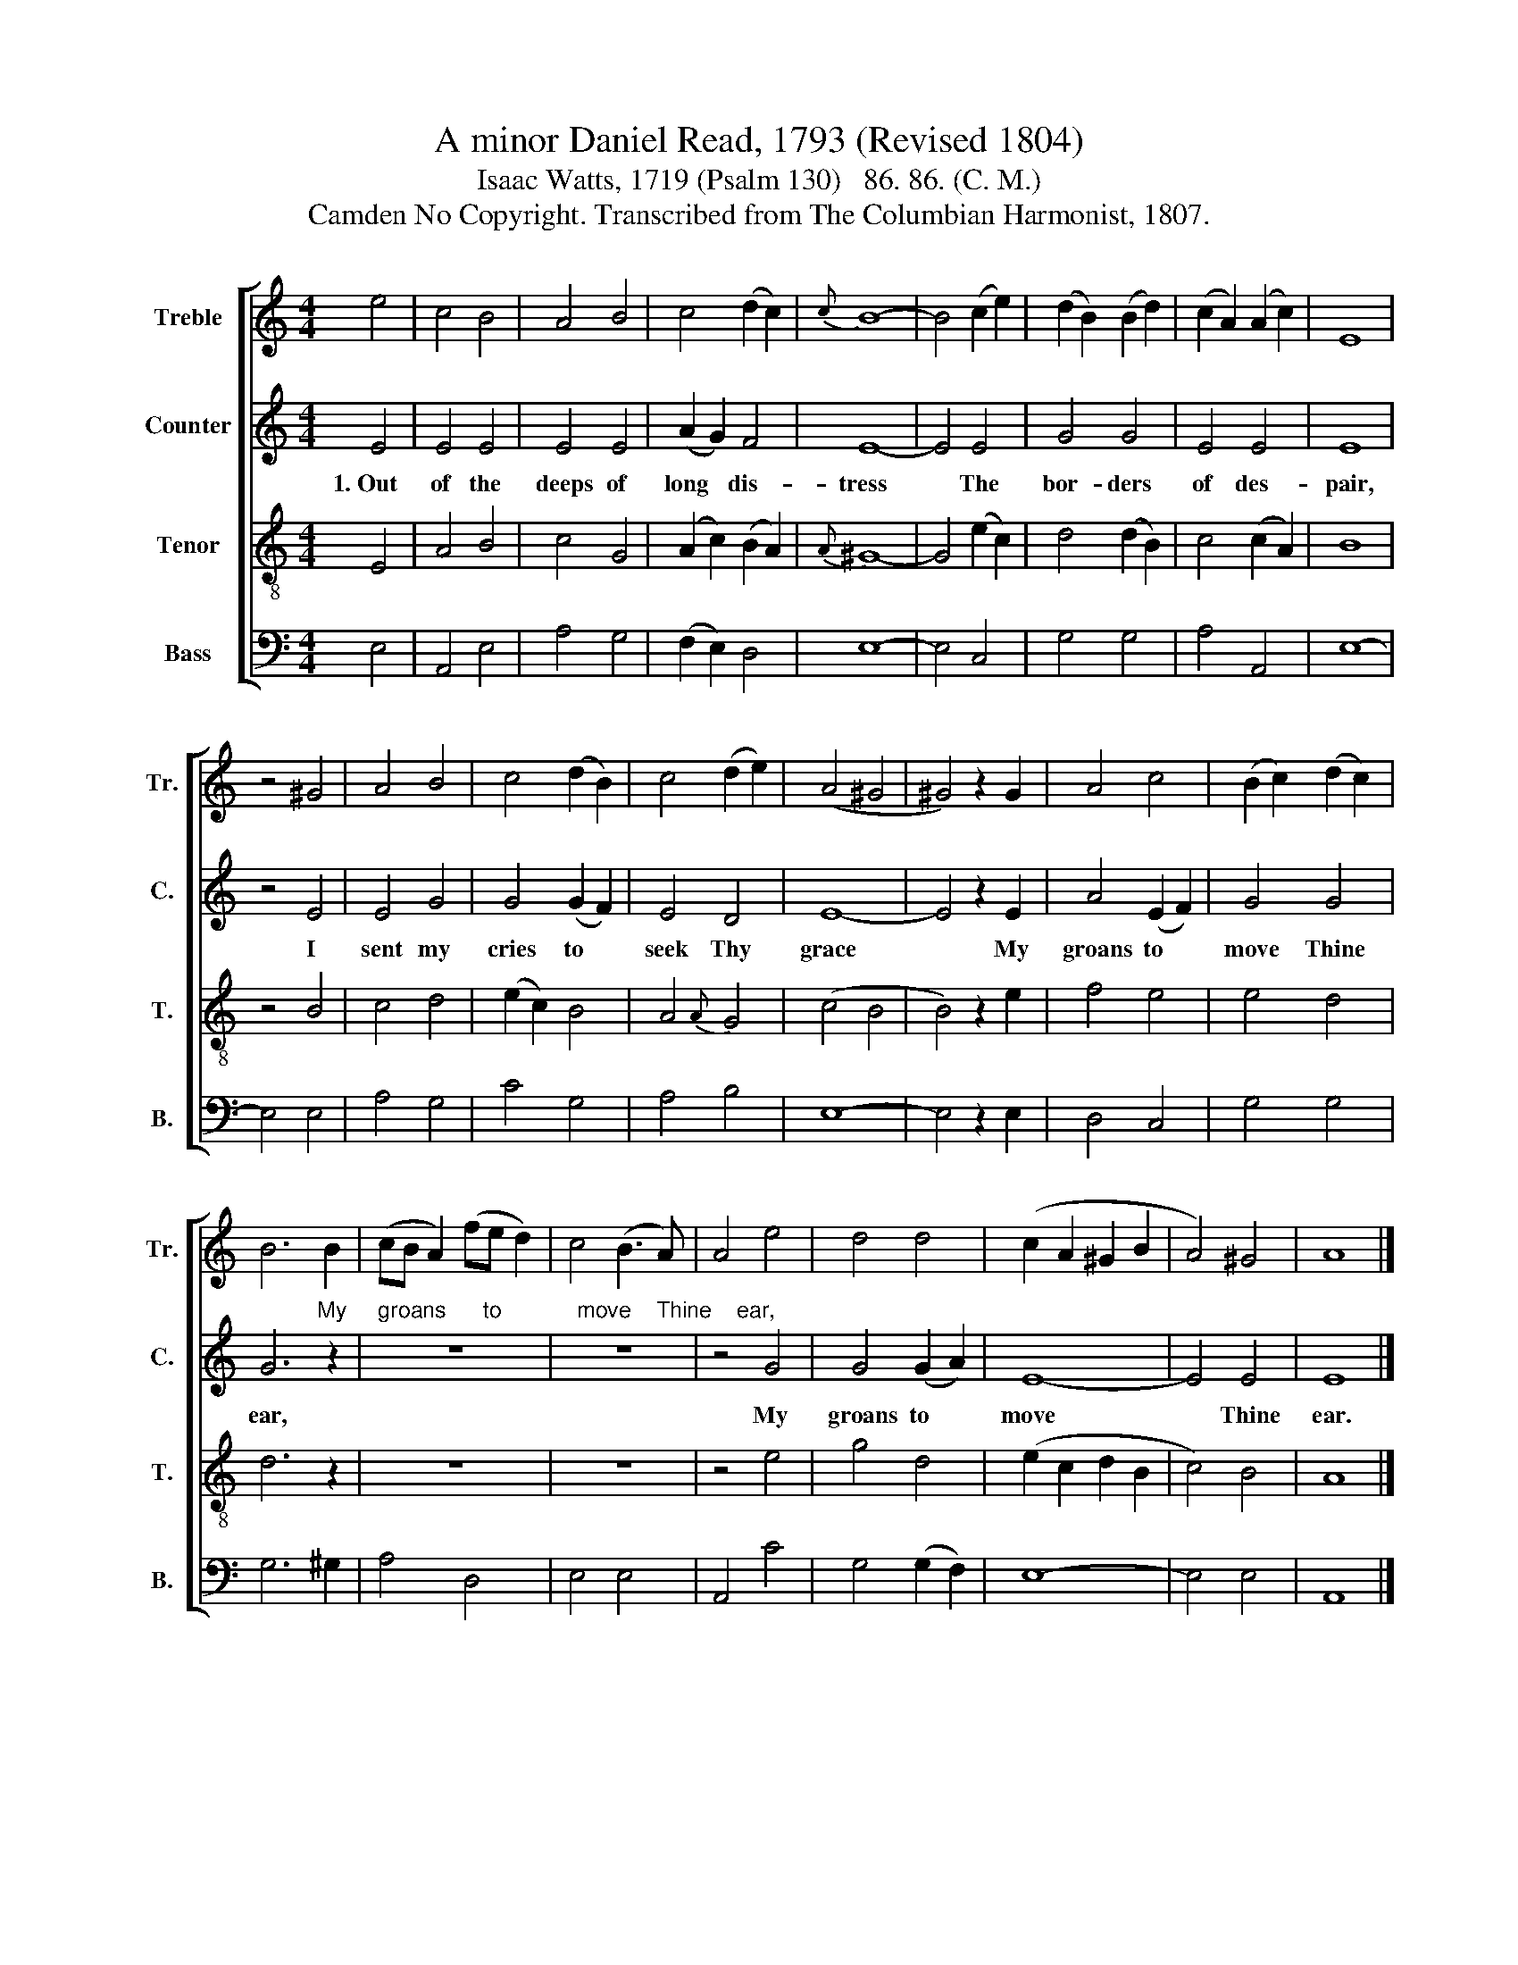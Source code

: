 X:1
T:A minor Daniel Read, 1793 (Revised 1804)
T:Isaac Watts, 1719 (Psalm 130)   86. 86. (C. M.)
T:Camden No Copyright. Transcribed from The Columbian Harmonist, 1807.
%%score [ 1 2 3 4 ]
L:1/8
M:4/4
K:C
V:1 treble nm="Treble" snm="Tr."
V:2 treble nm="Counter" snm="C."
V:3 treble-8 nm="Tenor" snm="T."
V:4 bass nm="Bass" snm="B."
V:1
 e4 | c4 B4 | A4 B4 | c4 (d2 c2) |{c} B8- | B4 (c2 e2) | (d2 B2) (B2 d2) | (c2 A2) (A2 c2) | E8 | %9
 z4 ^G4 | A4 B4 | c4 (d2 B2) | c4 (d2 e2) | (A4 ^G4 | ^G4) z2 G2 | A4 c4 | (B2 c2) (d2 c2) | %17
 B6 B2 | (cB A2) (fe d2) | c4 (B3 A) | A4 e4 | d4 d4 | (c2 A2 ^G2 B2 | A4) ^G4 | A8 |] %25
V:2
 E4 | E4 E4 | E4 E4 | (A2 G2) F4 | E8- | E4 E4 | G4 G4 | E4 E4 | E8 | z4 E4 | E4 G4 | G4 (G2 F2) | %12
w: 1.~Out|of the|deeps of|long * dis-|tress~~|* The|bor- ders|of des-|pair,|I|sent my|cries to *|
 E4 D4 | E8- | E4 z2 E2 | A4 (E2 F2) | G4 G4 | %17
w: seek Thy|grace~|* My|groans to *|move Thine|
 G6"^My     groans      to            move    Thine    ear," z2 | z8 | z8 | z4 G4 | G4 (G2 A2) | %22
w: ear,|||My|groans to *|
 E8- | E4 E4 | E8 |] %25
w: move~|* Thine|ear.|
V:3
 E4 | A4 B4 | c4 G4 | (A2 c2) (B2 A2) |{A} ^G8- | G4 (e2 c2) | d4 (d2 B2) | c4 (c2 A2) | B8 | %9
 z4 B4 | c4 d4 | (e2 c2) B4 | A4{A} G4 | (c4 B4 | B4) z2 e2 | f4 e4 | e4 d4 | d6 z2 | z8 | z8 | %20
 z4 e4 | g4 d4 | (e2 c2 d2 B2 | c4) B4 | A8 |] %25
V:4
 E,4 | A,,4 E,4 | A,4 G,4 | (F,2 E,2) D,4 | E,8- | E,4 C,4 | G,4 G,4 | A,4 A,,4 | E,8- | E,4 E,4 | %10
 A,4 G,4 | C4 G,4 | A,4 B,4 | E,8- | E,4 z2 E,2 | D,4 C,4 | G,4 G,4 | G,6 ^G,2 | A,4 D,4 | %19
 E,4 E,4 | A,,4 C4 | G,4 (G,2 F,2) | E,8- | E,4 E,4 | A,,8 |] %25

